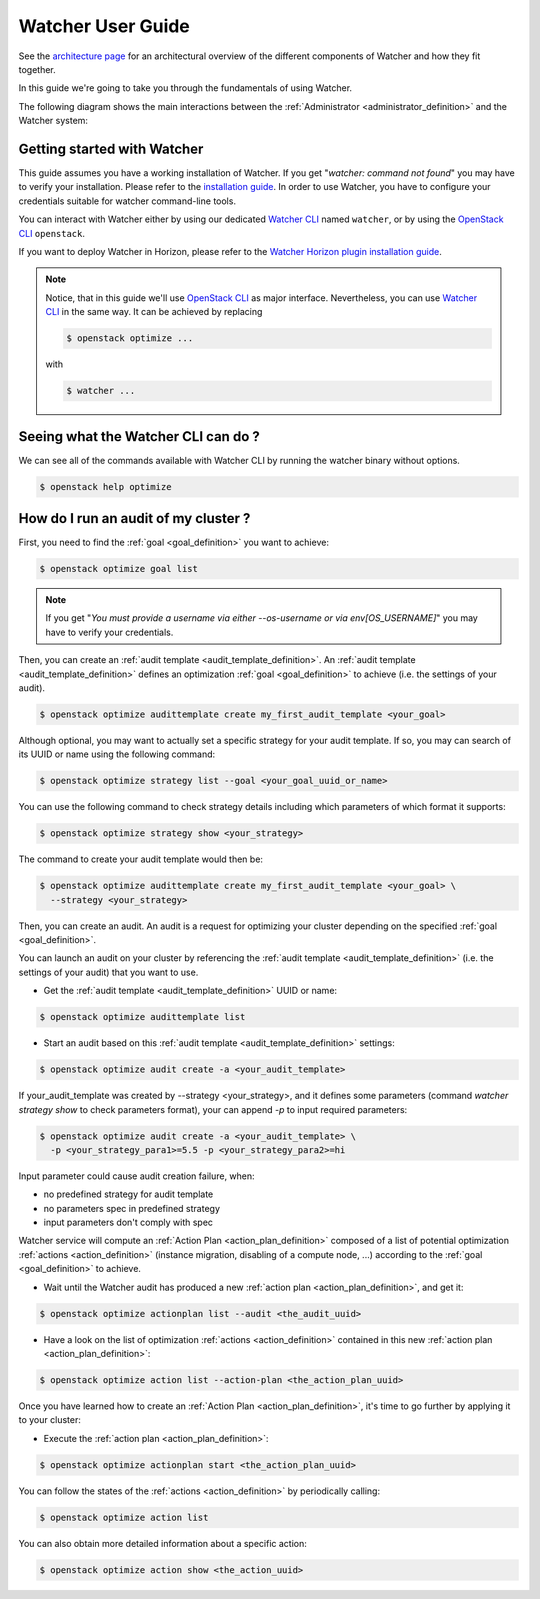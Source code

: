 ..
      Except where otherwise noted, this document is licensed under Creative
      Commons Attribution 3.0 License.  You can view the license at:

          https://creativecommons.org/licenses/by/3.0/

.. _user-guide:

==================
Watcher User Guide
==================

See the
`architecture page <https://docs.openstack.org/watcher/latest/architecture.html>`_
for an architectural overview of the different components of Watcher and how
they fit together.

In this guide we're going to take you through the fundamentals of using
Watcher.

The following diagram shows the main interactions between the
:ref:`Administrator <administrator_definition>` and the Watcher system:

.. image:: ../images/sequence_overview_watcher_usage.png
   :width: 100%


Getting started with Watcher
----------------------------
This guide assumes you have a working installation of Watcher. If you get
"*watcher: command not found*" you may have to verify your installation.
Please refer to the `installation guide`_.
In order to use Watcher, you have to configure your credentials suitable for
watcher command-line tools.

You can interact with Watcher either by using our dedicated `Watcher CLI`_
named ``watcher``, or by using the `OpenStack CLI`_ ``openstack``.

If you want to deploy Watcher in Horizon, please refer to the `Watcher Horizon
plugin installation guide`_.

.. note::

   Notice, that in this guide we'll use `OpenStack CLI`_ as major interface.
   Nevertheless, you can use `Watcher CLI`_ in the same way. It can be
   achieved by replacing

   .. code:: bash

     $ openstack optimize ...

   with

   .. code:: bash

     $ watcher ...

.. _`installation guide`: https://docs.openstack.org/python-watcherclient/latest
.. _`Watcher Horizon plugin installation guide`: https://docs.openstack.org/watcher-dashboard/latest/install/installation.html
.. _`OpenStack CLI`: https://docs.openstack.org/python-openstackclient/latest/cli/man/openstack.html
.. _`Watcher CLI`: https://docs.openstack.org/python-watcherclient/latest/cli/index.html

Seeing what the Watcher CLI can do ?
------------------------------------
We can see all of the commands available with Watcher CLI by running the
watcher binary without options.

.. code:: bash

  $ openstack help optimize

How do I run an audit of my cluster ?
-------------------------------------

First, you need to find the :ref:`goal <goal_definition>` you want to achieve:

.. code:: bash

  $ openstack optimize goal list

.. note::

    If you get "*You must provide a username via either --os-username or via
    env[OS_USERNAME]*" you may have to verify your credentials.

Then, you can create an :ref:`audit template <audit_template_definition>`.
An :ref:`audit template <audit_template_definition>` defines an optimization
:ref:`goal <goal_definition>` to achieve (i.e. the settings of your audit).

.. code:: bash

  $ openstack optimize audittemplate create my_first_audit_template <your_goal>

Although optional, you may want to actually set a specific strategy for your
audit template. If so, you may can search of its UUID or name using the
following command:

.. code:: bash

  $ openstack optimize strategy list --goal <your_goal_uuid_or_name>

You can use the following command to check strategy details including which
parameters of which format it supports:

.. code:: bash

  $ openstack optimize strategy show <your_strategy>

The command to create your audit template would then be:

.. code:: bash

  $ openstack optimize audittemplate create my_first_audit_template <your_goal> \
    --strategy <your_strategy>

Then, you can create an audit. An audit is a request for optimizing your
cluster depending on the specified :ref:`goal <goal_definition>`.

You can launch an audit on your cluster by referencing the
:ref:`audit template <audit_template_definition>` (i.e. the settings of your
audit) that you want to use.

- Get the :ref:`audit template <audit_template_definition>` UUID or name:

.. code:: bash

  $ openstack optimize audittemplate list

- Start an audit based on this :ref:`audit template
  <audit_template_definition>` settings:

.. code:: bash

  $ openstack optimize audit create -a <your_audit_template>

If your_audit_template was created by --strategy <your_strategy>, and it
defines some parameters (command `watcher strategy show` to check parameters
format), your can append `-p` to input required parameters:

.. code:: bash

  $ openstack optimize audit create -a <your_audit_template> \
    -p <your_strategy_para1>=5.5 -p <your_strategy_para2>=hi

Input parameter could cause audit creation failure, when:

- no predefined strategy for audit template
- no parameters spec in predefined strategy
- input parameters don't comply with spec

Watcher service will compute an :ref:`Action Plan <action_plan_definition>`
composed of a list of potential optimization :ref:`actions <action_definition>`
(instance migration, disabling of a compute node, ...) according to the
:ref:`goal <goal_definition>` to achieve.

- Wait until the Watcher audit has produced a new :ref:`action plan
  <action_plan_definition>`, and get it:

.. code:: bash

  $ openstack optimize actionplan list --audit <the_audit_uuid>

- Have a look on the list of optimization :ref:`actions <action_definition>`
  contained in this new :ref:`action plan <action_plan_definition>`:

.. code:: bash

  $ openstack optimize action list --action-plan <the_action_plan_uuid>

Once you have learned how to create an :ref:`Action Plan
<action_plan_definition>`, it's time to go further by applying it to your
cluster:

- Execute the :ref:`action plan <action_plan_definition>`:

.. code:: bash

  $ openstack optimize actionplan start <the_action_plan_uuid>

You can follow the states of the :ref:`actions <action_definition>` by
periodically calling:

.. code:: bash

  $ openstack optimize action list

You can also obtain more detailed information about a specific action:

.. code:: bash

  $ openstack optimize action show <the_action_uuid>

